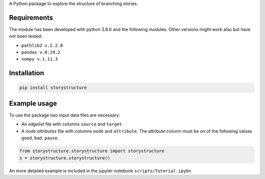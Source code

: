 A Python package to explore the structure of branching stories.

Requirements
------------

The module has been developed with python 3.6.6 and the following modules. Other
versions might work also but have not been tested:

* ``pathlib2 v.2.2.0``
* ``pandas v.0.19.2``
* ``numpy v.1.11.3``

Installation
------------

.. code-block::  bash

    pip install storystructure

Example usage
-------------

To use the package two input data files are necessary:

* An *edgelist* file with columns ``source`` and ``target``
* A *node attributes* file with columns ``node`` and ``attribute``. The attribute column must be on of the following values ``good``, ``bad``, ``pause``.

.. code-block:: python

    from storystructure.storystructure import storystructure
    s = storystructure.storystructure()

An more detailed example is included in the jupyter notebook ``scripts/Tutorial.ipybn``
